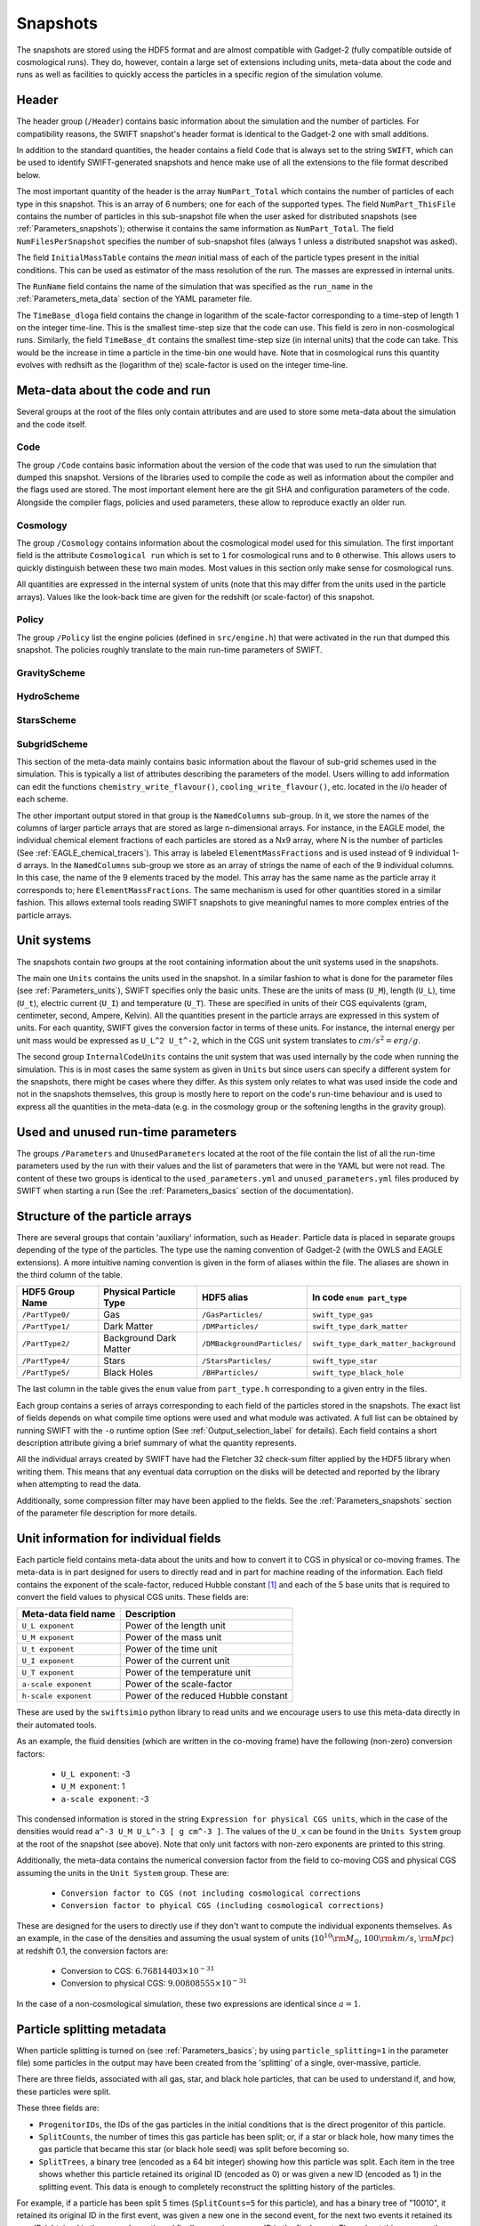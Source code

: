 .. Snapshots
   Matthieu Schaller, 5th January 2019

.. _snapshots:

Snapshots
=========

The snapshots are stored using the HDF5 format and are almost compatible with
Gadget-2 (fully compatible outside of cosmological runs). They do, however,
contain a large set of extensions including units, meta-data about the code and
runs as well as facilities to quickly access the particles in a specific region
of the simulation volume.

Header
------

The header group (``/Header``) contains basic information about the simulation
and the number of particles. For compatibility reasons, the SWIFT snapshot's
header format is identical to the Gadget-2 one with small additions.

In addition to the standard quantities, the header contains a field ``Code``
that is always set to the string ``SWIFT``, which can be used to identify
SWIFT-generated snapshots and hence make use of all the extensions to the file
format described below.

The most important quantity of the header is the array ``NumPart_Total`` which
contains the number of particles of each type in this snapshot. This is an array
of 6 numbers; one for each of the supported types. The field
``NumPart_ThisFile`` contains the number of particles in this sub-snapshot file
when the user asked for distributed snapshots (see :ref:`Parameters_snapshots`);
otherwise it contains the same information as ``NumPart_Total``. The field
``NumFilesPerSnapshot`` specifies the number of sub-snapshot files (always 1
unless a distributed snapshot was asked).

The field ``InitialMassTable`` contains the *mean* initial mass of each of the
particle types present in the initial conditions. This can be used as estimator
of the mass resolution of the run. The masses are expressed in internal units.

The ``RunName`` field contains the name of the simulation that was specified as
the ``run_name`` in the :ref:`Parameters_meta_data` section of the YAML
parameter file.

The ``TimeBase_dloga`` field contains the change in logarithm of the
scale-factor corresponding to a time-step of length 1 on the integer
time-line. This is the smallest time-step size that the code can use. This field
is zero in non-cosmological runs. Similarly, the field ``TimeBase_dt`` contains
the smallest time-step size (in internal units) that the code can take. This
would be the increase in time a particle in the time-bin one would have. Note
that in cosmological runs this quantity evolves with redhsift as the (logarithm
of the) scale-factor is used on the integer time-line.

Meta-data about the code and run
--------------------------------

Several groups at the root of the files only contain attributes and are used to
store some meta-data about the simulation and the code itself.

Code
~~~~

The group ``/Code`` contains basic information about the version of the code
that was used to run the simulation that dumped this snapshot. Versions of the
libraries used to compile the code as well as information about the compiler and
the flags used are stored. The most important element here are the git SHA and
configuration parameters of the code. Alongside the compiler flags, policies and
used parameters, these allow to reproduce exactly an older run.

Cosmology
~~~~~~~~~

The group ``/Cosmology`` contains information about the cosmological model used
for this simulation. The first important field is the attribute ``Cosmological
run`` which is set to ``1`` for cosmological runs and to ``0`` otherwise. This
allows users to quickly distinguish between these two main modes. Most values in
this section only make sense for cosmological runs.

All quantities are expressed in the internal system of units (note that this may
differ from the units used in the particle arrays). Values like the look-back
time are given for the redshift (or scale-factor) of this snapshot.

Policy
~~~~~~

The group ``/Policy`` list the engine policies (defined in ``src/engine.h``)
that were activated in the run that dumped this snapshot. The policies roughly
translate to the main run-time parameters of SWIFT.

GravityScheme
~~~~~~~~~~~~~

HydroScheme
~~~~~~~~~~~

StarsScheme
~~~~~~~~~~~

SubgridScheme
~~~~~~~~~~~~~

This section of the meta-data mainly contains basic information about the
flavour of sub-grid schemes used in the simulation. This is typically a list of
attributes describing the parameters of the model. Users willing to add
information can edit the functions ``chemistry_write_flavour()``,
``cooling_write_flavour()``, etc. located in the i/o header of each scheme.

The other important output stored in that group is the ``NamedColumns``
sub-group. In it, we store the names of the columns of larger particle arrays
that are stored as large n-dimensional arrays. For instance, in the EAGLE model,
the individual chemical element fractions of each particles are stored as a Nx9
array, where N is the number of particles (See
:ref:`EAGLE_chemical_tracers`). This array is labeled ``ElementMassFractions``
and is used instead of 9 individual 1-d arrays. In the ``NamedColumns``
sub-group we store as an array of strings the name of each of the 9 individual
columns. In this case, the name of the 9 elements traced by the model. This
array has the same name as the particle array it corresponds to; here
``ElementMassFractions``. The same mechanism is used for other quantities stored
in a similar fashion. This allows external tools reading SWIFT snapshots to give
meaningful names to more complex entries of the particle arrays.

Unit systems
------------

The snapshots contain *two* groups at the root containing information about the
unit systems used in the snapshots.

The main one ``Units`` contains the units used in the snapshot. In a similar
fashion to what is done for the parameter files (see :ref:`Parameters_units`),
SWIFT specifies only the basic units. These are the units of mass (``U_M``),
length (``U_L``), time (``U_t``), electric current (``U_I``) and temperature
(``U_T``). These are specified in units of their CGS equivalents (gram,
centimeter, second, Ampere, Kelvin). All the quantities present in the particle
arrays are expressed in this system of units. For each quantity, SWIFT gives the
conversion factor in terms of these units. For instance, the internal energy per
unit mass would be expressed as ``U_L^2 U_t^-2``, which in the CGS unit system
translates to :math:`cm/s^2 = erg/g`.

The second group ``InternalCodeUnits`` contains the unit system that was used
internally by the code when running the simulation. This is in most cases the
same system as given in ``Units`` but since users can specify a different
system for the snapshots, there might be cases where they differ. As this system
only relates to what was used inside the code and not in the snapshots
themselves, this group is mostly here to report on the code's run-time behaviour
and is used to express all the quantities in the meta-data (e.g. in the
cosmology group or the softening lengths in the gravity group).

Used and unused run-time parameters
-----------------------------------

The groups ``/Parameters`` and ``UnusedParameters`` located at the root of the file
contain the list of all the run-time parameters used by the run with their
values and the list of parameters that were in the YAML but were not read. The
content of these two groups is identical to the ``used_parameters.yml`` and
``unused_parameters.yml`` files produced by SWIFT when starting a run (See
the :ref:`Parameters_basics` section of the documentation).

Structure of the particle arrays
--------------------------------

There are several groups that contain 'auxiliary' information, such as
``Header``.  Particle data is placed in separate groups depending of the type of
the particles. The type use the naming convention of Gadget-2 (with
the OWLS and EAGLE extensions). A more intuitive naming convention is
given in the form of aliases within the file. The aliases are shown in
the third column of the table.

+---------------------+------------------------+-----------------------------+----------------------------------------+
| HDF5 Group Name     | Physical Particle Type | HDF5 alias                  | In code ``enum part_type``             |
+=====================+========================+=============================+========================================+
| ``/PartType0/``     | Gas                    | ``/GasParticles/``          | ``swift_type_gas``                     |
+---------------------+------------------------+-----------------------------+----------------------------------------+
| ``/PartType1/``     | Dark Matter            | ``/DMParticles/``           | ``swift_type_dark_matter``             |
+---------------------+------------------------+-----------------------------+----------------------------------------+
| ``/PartType2/``     | Background Dark Matter | ``/DMBackgroundParticles/`` | ``swift_type_dark_matter_background``  |
+---------------------+------------------------+-----------------------------+----------------------------------------+
| ``/PartType4/``     | Stars                  | ``/StarsParticles/``        | ``swift_type_star``                    |
+---------------------+------------------------+-----------------------------+----------------------------------------+
| ``/PartType5/``     | Black Holes            | ``/BHParticles/``           | ``swift_type_black_hole``              |
+---------------------+------------------------+-----------------------------+----------------------------------------+

The last column in the table gives the ``enum`` value from ``part_type.h``
corresponding to a given entry in the files.

Each group contains a series of arrays corresponding to each field of the
particles stored in the snapshots. The exact list of fields depends on what
compile time options were used and what module was activated. A full list can be
obtained by running SWIFT with the ``-o`` runtime option (See
:ref:`Output_selection_label` for details). Each field contains a short
description attribute giving a brief summary of what the quantity represents.

All the individual arrays created by SWIFT have had the Fletcher 32 check-sum
filter applied by the HDF5 library when writing them. This means that any
eventual data corruption on the disks will be detected and reported by the
library when attempting to read the data.

Additionally, some compression filter may have been applied to the fields. See
the :ref:`Parameters_snapshots` section of the parameter file description for
more details.

Unit information for individual fields
--------------------------------------

Each particle field contains meta-data about the units and how to
convert it to CGS in physical or co-moving frames. The meta-data is in
part designed for users to directly read and in part for machine
reading of the information. Each field contains the exponent of the
scale-factor, reduced Hubble constant [#f1]_ and each of the 5 base units
that is required to convert the field values to physical CGS
units. These fields are:

+----------------------+---------------------------------------+
| Meta-data field name | Description                           |
+======================+=======================================+
| ``U_L exponent``     | Power of the length unit              |
+----------------------+---------------------------------------+
| ``U_M exponent``     | Power of the mass unit                |
+----------------------+---------------------------------------+
| ``U_t exponent``     | Power of the time unit                |
+----------------------+---------------------------------------+
| ``U_I exponent``     | Power of the current unit             |
+----------------------+---------------------------------------+
| ``U_T exponent``     | Power of the temperature unit         |
+----------------------+---------------------------------------+
| ``a-scale exponent`` | Power of the scale-factor             |
+----------------------+---------------------------------------+
| ``h-scale exponent`` | Power of the reduced Hubble constant  |
+----------------------+---------------------------------------+

These are used by the ``swiftsimio`` python library to read units and
we encourage users to use this meta-data directly in their automated
tools.

As an example, the fluid densities (which are written in the co-moving
frame) have the following (non-zero) conversion factors:

 * ``U_L exponent``: -3
 * ``U_M exponent``: 1
 * ``a-scale exponent``: -3

This condensed information is stored in the string ``Expression for
physical CGS units``, which in the case of the densities would read
``a^-3 U_M U_L^-3 [ g cm^-3 ]``. The values of the ``U_x`` can be
found in the ``Units System`` group at the root of the snapshot (see
above). Note that only unit factors with non-zero exponents are
printed to this string.

Additionally, the meta-data contains the numerical conversion factor
from the field to co-moving CGS and physical CGS assuming the units in
the ``Unit System`` group. These are:

 * ``Conversion factor to CGS (not including cosmological corrections``
 * ``Conversion factor to phyical CGS (including cosmological corrections)``

These are designed for the users to directly use if they don't want to
compute the individual exponents themselves. As an example, in the
case of the densities and assuming the usual system of units
(:math:`10^{10} \rm{M}_\odot`, :math:`100 \rm{km/s}`, :math:`\rm{Mpc}`) at redshift
0.1, the conversion factors are:

 * Conversion to CGS: :math:`6.76814403 \times 10^{-31}`
 * Conversion to physical CGS: :math:`9.00808555 \times 10^{-31}`

In the case of a non-cosmological simulation, these two expressions
are identical since :math:`a=1`.

Particle splitting metadata
---------------------------

When particle splitting is turned on (see :ref:`Parameters_basics`; by using
``particle_splitting=1`` in the parameter file) some particles in the output
may have been created from the 'splitting' of a single, over-massive, particle.

There are three fields, associated with all gas, star, and black hole particles,
that can be used to understand if, and how, these particles were split.

These three fields are:

+ ``ProgenitorIDs``, the IDs of the gas particles in the initial conditions
  that is the direct progenitor of this particle.
+ ``SplitCounts``, the number of times this gas particle has been split; or,
  if a star or black hole, how many times the gas particle that became this
  star (or black hole seed) was split before becoming so.
+ ``SplitTrees``, a binary tree (encoded as a 64 bit integer) showing how this
  particle was split. Each item in the tree shows whether this particle retained
  its original ID (encoded as 0) or was given a new ID (encoded as 1) in the
  splitting event. This data is enough to completely reconstruct the splitting 
  history of the particles.

For example, if a particle has been split 5 times (``SplitCounts=5`` for this
particle), and has a binary tree of "10010", it retained its original ID in
the first event, was given a new one in the second event, for the next two
events it retained its new ID (obtained in the second event), and finally was
given a new ID in the final event. Throughout this process, the value of
``ProgenitorIDs`` remained the same. Through this system, we can ensure that
the combination of ``ProgenitorID`` and this binary tree corresponds to a
fully traceable, unique, identifier for every particle in the simulation volume.

Note that we can only track 64 splitting events for a given particle, and after
this the binary tree is meaningless. In practice, however, such a high number
of splitting events is extremely unlikely to occur.

An example is provided in ``examples/SubgridTests/ParticleSplitting`, with
a figure showing how one particle is split (eventually) into 16 descendants
that makes use of this metadata.
   
Quick access to particles via hash-tables
-----------------------------------------

The particles are not sorted in a specific order when they are written to the
snapshots. However, the particles are sorted into the top-level cell structure
used internally by the code every time a tree rebuild is triggered. The
top-level cells are a coarse-grained mesh but knowing which particle belongs to
which cell can nevertheless be useful to rapidly access particles in a given
region only.

One important caveat is that particles are free to drift out of their cells
between rebuilds of the tree (but not by more than one cell-length). If one
wants to have all the particles in a given cell, one has to read all the
neighbouring cells as well. We note that for image making purposes, for instance
to generate a slice, this is typically not necessary and reading just the cells
of interest is sufficient.

At the root of the HDF5 file, the ``Cells`` group contains all the relevant
information. The dimension of the top-level grid (a triplet of integers) is
given by the attribute ``Cells/Meta-data/dimension`` and the size of each cell (a
triplet of floating-point numbers) is given by the attribute
``Cells/Meta-data/size``. All the cells have the same size but for non-cubic
simulation volumes the cells themselves can have different sizes along each
axis.

The ``/Cells/Centres`` array gives the centre of each of the top-level cells in
the simulation volume. Both the cell sizes and positions of the centres are
expressed in the unit system used for the snapshots (see above) and are hence
consistent with the particle positions themselves. 

Once the cell(s) containing the region of interest has been located,
users can use the ``/Cells/Offsets/PartTypeN/Files``,
``/Cells/Offsets/PartTypeN/Counts`` and
``/Cells/Offsets/PartTypeN/OffsetsInFile`` to retrieve the location of
the particles of type ``N`` in the ``/PartTypeN`` arrays.  These
contain information about which file contains the particles of a given
cell. It also gives the offset from the start of the ``/PartTypeN``
array *in that file* at which the particles of that cell are located
and how many particles are in the cell. This allows to read a single
contiguous section of the whole array by directly reading the slab
starting at the offset and with the given length.

The cells, files, offsets in file and counts arrays are sorted
spatially using C-style ordering. That means the inner-most loop runs
over the z axis, then y axis and x is the slowest varying dimension.

In the case of a single-file snapshot, the ``Files`` array is just an array of
zeroes since all the particles will be in the 0-th file. Note also that in the
case of a multi-files snapshot, a cell is always contained in a single file.

As an example, if one is interested in retriving all the densities of the gas
particles in the cell around the position `[1, 1, 1]` in a single-file
snapstshot one could use a piece of code similar to:

.. code-block:: python
   :linenos:

   import numpy as np
   import h5py

   snapshot_file = h5py.File("snapshot.hdf5", "r")

   my_pos = [1, 1, 1]

   # Read in the cell centres and size
   nr_cells = f["/Cells/Meta-data"].attrs["nr_cells"]
   centres = f["/Cells/Centres"][:,:]
   size = f["/Cells/Meta-data"].attrs["size"]
   half_size = size / 2.

   # Look for the cell containing the position of interest.
   #
   # Note that since the cells are sorted spatially, we would formally
   # not need to do this search and could jump directly to the correct 'i'.
   my_cell = -1
   for i in range(nr_cells):
      if my_pos[0] > centres[i, 0] - half_size[0] and my_pos[0] < centres[i, 0] + half_size[0] and
         my_pos[1] > centres[i, 1] - half_size[1] and my_pos[1] < centres[i, 1] + half_size[1] and
         my_pos[2] > centres[i, 2] - half_size[2] and my_pos[2] < centres[i, 2] + half_size[2]:
	 my_cell = i
	 break
   
   # Print the position of the centre of the cell of interest
   centre = snapshot_file["/Cells/Centres"][my_cell, :]
   print("Centre of the cell:", centre)

   # Retrieve the offset and counts
   my_offset = snapshot_file["/Cells/OffsetsInFile/PartType0"][my_cell]
   my_count = snapshot_file["/Cells/Counts/PartType0"][my_cell]

   # Get the densities of the particles in this cell
   rho = snapshot_file["/PartType0/Density"][my_offset:my_offset + my_count]

For large simulations, this vastly reduces the amount of data that needs to be read
from the disk.

Note that this is all automated in the ``swiftsimio`` python library
and we highly encourage its use.

.. [#f1] Note that all quantities in SWIFT are always "h-free" in the
	 sense that they are expressed in units withouy any h
	 terms. This implies that the ``h-scale exponent`` field value
	 is always 0. SWIFT nevertheless includes this field to be
	 comprehensive and to prevent confusion with other software
         packages that express their quantities with h-full units.
